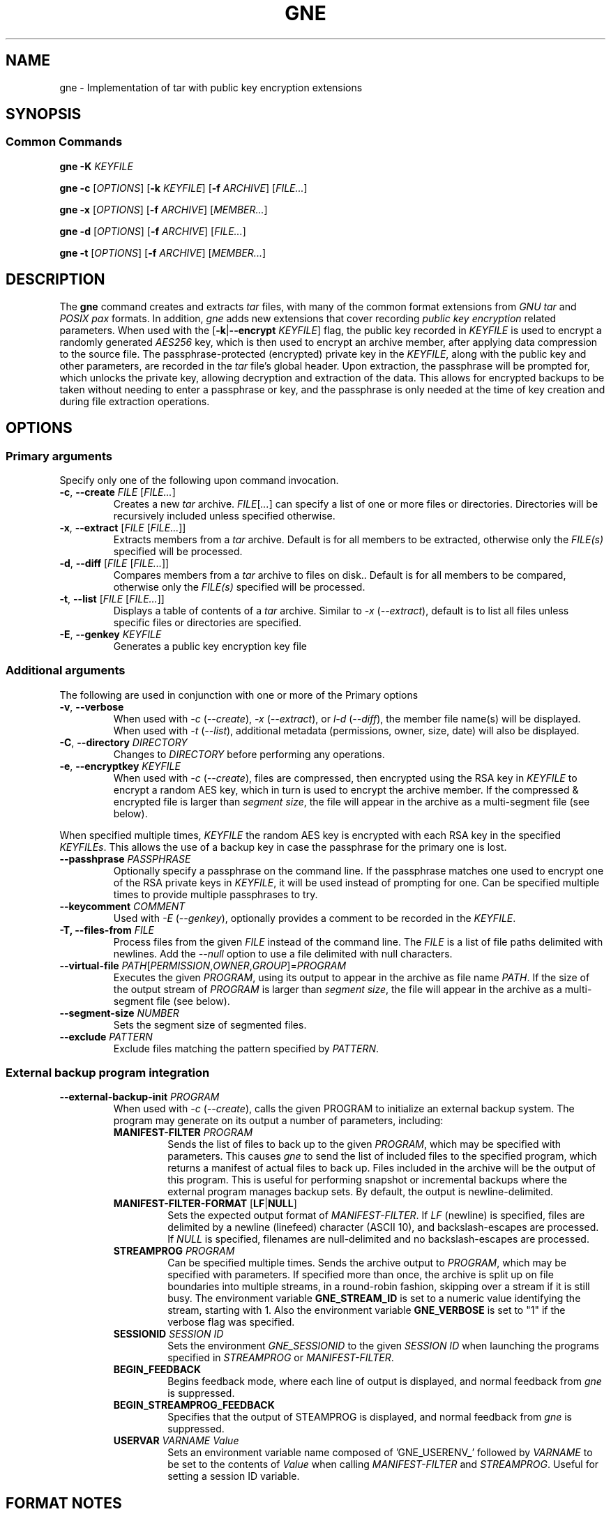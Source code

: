 .TH GNE "1" "December 2021" "gne" "User Commands"
.SH NAME
gne \- Implementation of tar with public key encryption extensions
.SH SYNOPSIS
.SS Common Commands
.B gne
\fB\-K\fR \fIKEYFILE\fR
.sp
.B gne
\fB\-c\fR [\fIOPTIONS\fR] [\fB\-k\fR \fIKEYFILE\fR] [\fB\-f\fR \fIARCHIVE\fR] [\fIFILE...\fR]
.sp
.B gne
\fB\-x\fR [\fIOPTIONS\fR] [\fB\-f\fR \fIARCHIVE\fR] [\fIMEMBER...\fR]
.sp
.B gne
\fB\-d\fR [\fIOPTIONS\fR] [\fB\-f\fR \fIARCHIVE\fR] [\fIFILE...\fR]
.sp
.B gne
\fB\-t\fR [\fIOPTIONS\fR] [\fB\-f\fR \fIARCHIVE\fR] [\fIMEMBER...\fR]
.sp
.SH DESCRIPTION
The \fBgne\fR command creates and extracts \fItar\fR files, with many of the common format extensions from \fIGNU tar\fR and \fIPOSIX pax\fR formats.  In addition, \fIgne\fR adds new extensions that cover recording \fIpublic key encryption\fR related parameters.  When used with the [\fB\-k\fR|\fB\-\-encrypt\fR \fIKEYFILE\fR] flag, the public key recorded in \fIKEYFILE\fR is used to encrypt a randomly generated \fIAES256\fR key, which is then used to encrypt an archive member, after applying data compression to the source file.  The passphrase-protected (encrypted) private key in the \fIKEYFILE\fR, along with the public key and other parameters, are recorded in the \fItar\fR file's global header.  Upon extraction, the passphrase will be prompted for, which unlocks the private key, allowing decryption and extraction of the data.  This allows for encrypted backups to be taken without needing to enter a passphrase or key, and the passphrase is only needed at the time of key creation and during file extraction operations.
.SH OPTIONS
.SS Primary arguments
Specify only one of the following upon command invocation.
.TP
\fB\-c\fR, \fB\-\-create\fR \fIFILE\fR [\fIFILE...\fR]
Creates a new \fItar\fR archive.  \fIFILE\fR[\fI...\fR] can specify a list of one or more files or directories.  Directories will be recursively included unless specified otherwise.
.TP
\fB\-x\fR, \fB\-\-extract\fR [\fIFILE\fR [\fIFILE...\fR]]
Extracts members from a \fItar\fR archive.  Default is for all members to be extracted, otherwise only the \fIFILE(s)\fR specified will be processed.
.TP
\fB\-d\fR, \fB\-\-diff\fR [\fIFILE\fR [\fIFILE...\fR]]
Compares members from a \fItar\fR archive to files on disk..  Default is for all members to be compared, otherwise only the \fIFILE(s)\fR specified will be processed.
.TP
\fB\-t\fR, \fB\-\-list\fR [\fIFILE\fR [\fIFILE...\fR]]
Displays a table of contents of a \fItar\fR archive.  Similar to \fI\-x\fR (\fI\-\-extract\fR), default is to list all files unless specific files or directories are specified.
.TP
\fB\-E\fR, \fB\-\-genkey\fR \fIKEYFILE\fR
Generates a public key encryption key file
.SS Additional arguments
The following are used in conjunction with one or more of the Primary options
.TP
\fB\-v\fR, \fB\-\-verbose\fR
When used with \fI\-c\fR (\fI\-\-create\fR), \fI\-x\fR (\fI\-\-extract\fR), or \fIl\-d\fR (\fI\-\-diff\fR), the member file name(s) will be displayed.  When used with \fI\-t\fR (\fI\-\-list\fR), additional metadata (permissions, owner, size, date) will also be displayed.
.TP
\fB\-C\fR, \fB\-\-directory\fR \fIDIRECTORY\fR
Changes to \fIDIRECTORY\fR before performing any operations.
.TP
\fB\-e\fR, \fB\-\-encryptkey\fR \fIKEYFILE\fR
When used with \fI\-c\fR (\fI\-\-create\fR), files are compressed, then encrypted using the RSA key in \fIKEYFILE\fR to encrypt a random AES key, which in turn is used to encrypt the archive member.  If the compressed & encrypted file is larger than \fIsegment size\fR, the file will appear in the archive as a multi-segment file (see below).
.PP
When specified multiple times, \fIKEYFILE\fR the random AES key is encrypted with each RSA key in the specified \fIKEYFILEs\fR.  This allows the use of a backup key in case the passphrase for the primary one is lost.
.TP
\fB\-\-passhprase\fR \fIPASSPHRASE\fR
Optionally specify a passphrase on the command line.  If the passphrase matches one used to encrypt one of the RSA private keys in \fIKEYFILE\fR, it will be used instead of prompting for one.  Can be specified multiple times to provide multiple passphrases to try.
.TP
\fB\-\-keycomment\fR \fICOMMENT\fR
Used with \fI\-E\fR (\fI\-\-genkey\fR), optionally provides a comment to be recorded in the \fIKEYFILE\fR.
.TP
\fB\-T, \-\-files-from\fR \fIFILE\fR
Process files from the given \fIFILE\fR instead of the command line.  The \fIFILE\fR is a list of file paths delimited with newlines.  Add the \fI\-\-null\fR option to use a file delimited with null characters.
.TP
\fB\-\-virtual-file\fR \fIPATH\fR[\fIPERMISSION\fR,\fIOWNER\fR,\fIGROUP\fR]=\fIPROGRAM\fR
Executes the given \fIPROGRAM\fR, using its output to appear in the archive as file name \fIPATH\fR.  If the size of the output stream of \fIPROGRAM\fR is larger than \fIsegment size\fR, the file will appear in the archive as a multi-segment file (see below).
.TP
\fB\-\-segment-size\fR \fINUMBER\fR
Sets the segment size of segmented files.
.TP
\fB\-\-exclude\fR \fIPATTERN\fR
Exclude files matching the pattern specified by \fIPATTERN\fR.
.SS External backup program integration
.TP
\fB\-\-external-backup-init\fR \fIPROGRAM\fR
When used with \fI-c\fR (\fI--create\fR), calls the given PROGRAM to initialize an external backup system.  The program may generate on its output a number of parameters, including:
.RS
.TP
\fBMANIFEST-FILTER\fR \fIPROGRAM\fR
Sends the list of files to back up to the given \fIPROGRAM\fR, which may be specified with parameters.  This causes \fIgne\fR to send the list of included files to the specified program, which returns a manifest of actual files to back up.  Files included in the archive will be the output of this program.  This is useful for performing snapshot or incremental backups where the external program manages backup sets.  By default, the output is newline-delimited.
.TP
\fBMANIFEST-FILTER-FORMAT\fR [\fBLF\fR|\fBNULL\fR]
Sets the expected output format of \fIMANIFEST-FILTER\fR.  If \fILF\fR (newline) is specified, files are delimited by a newline (linefeed) character (ASCII 10), and backslash-escapes are processed.  If \fINULL\fR is specified, filenames are null-delimited and no backslash-escapes are processed.
.TP
\fBSTREAMPROG\fR \fIPROGRAM\fR
Can be specified multiple times.  Sends the archive output to \fIPROGRAM\fR, which may be specified with parameters.  If specified more than once, the archive is split up on file boundaries into multiple streams, in a round-robin fashion, skipping over a stream if it is still busy.  The environment variable \fBGNE_STREAM_ID\fR is set to a numeric value identifying the stream, starting with 1.  Also the environment variable \fBGNE_VERBOSE\fR is set to "1" if the verbose flag was specified.
.TP
\fBSESSIONID\fR \fISESSION ID\fR
Sets the environment \fIGNE_SESSIONID\fR to the given \fISESSION ID\fR when launching the programs specified in \fISTREAMPROG\fR or \fIMANIFEST-FILTER\fR.
.TP
\fBBEGIN_FEEDBACK\fR
Begins feedback mode, where each line of output is displayed, and normal feedback from \fIgne\fR is suppressed.
.TP
\fBBEGIN_STREAMPROG_FEEDBACK\fR
Specifies that the output of STEAMPROG is displayed, and normal feedback from \fIgne\fR is suppressed.
.TP
\fBUSERVAR\fR \fIVARNAME\fR \fIValue\fR
Sets an environment variable name composed of 'GNE_USERENV_' followed by \fIVARNAME\fR  to be set to the contents of \fIValue\fR when calling \fIMANIFEST-FILTER\fR and \fISTREAMPROG\fR.  Useful for setting a session ID variable.
.RE
.SH FORMAT NOTES
When required, output is in PAX format, utilizing custom PAX variables.  In addition, since tar is a streaming archiver, normally the tar format requires knowledge of the size of the member as it appears in the archive.  This would normally make it impractical to apply compression/encryption or any other transformation to files while writing to the archive, as the final encoded size wouldn't be known unless two passes are made.  To solve this, data is written to an in-memory buffer when being encoded.  If the end of the input file is reached prior to the buffer becoming full, then the file path remains the same, and header information is generated/written out, followed by the encoded file contents.  However, if the buffer fills, then the file path is converted to a directory name, followed by a file name reflecting the segment number.  For example, an input file /data/foo becomes /data/foo/part.00000000, /data/foo/part.000000001, etc.  The on extraction, these are automatically recombined as needed.  This means that if extracting with a non-compatible tar utility, those files can be combined and decoded manually to recreate the original data.
.PP
Full details are in the gne.5 manpage.

